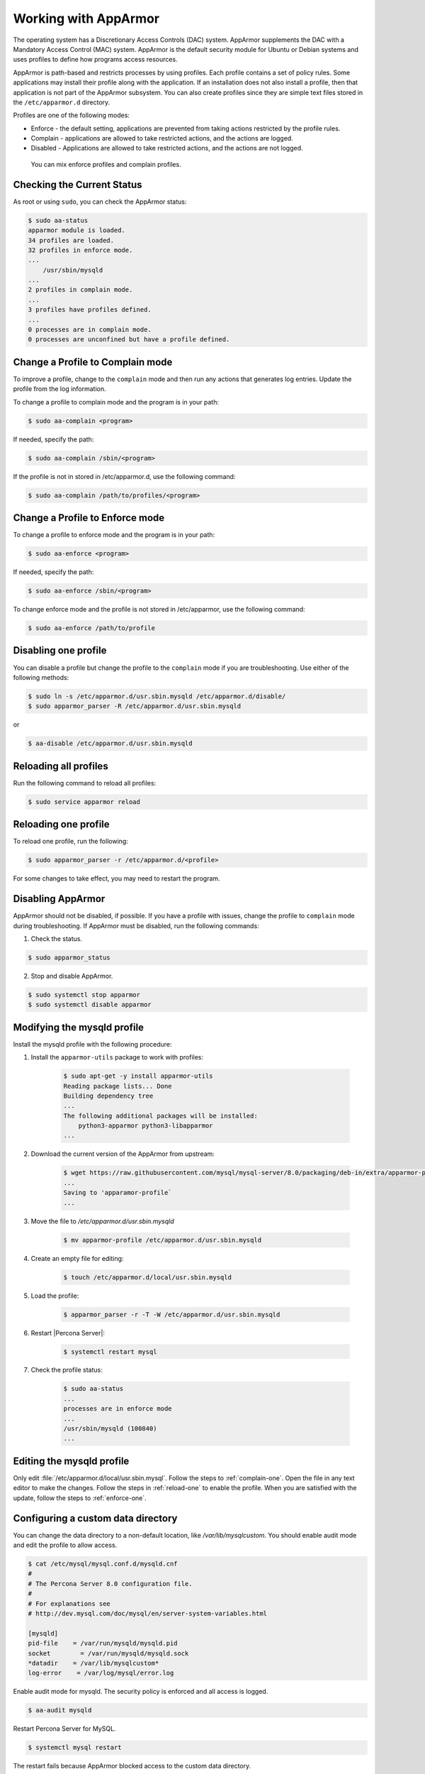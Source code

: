 .. _enable-apparmor:

=================================================
Working with AppArmor 
=================================================

The operating system has a Discretionary Access Controls (DAC) system. AppArmor supplements the DAC with a Mandatory Access Control (MAC) system. AppArmor is the default security module for Ubuntu or Debian systems and uses profiles to define how programs access resources. 

AppArmor is path-based and restricts processes by using profiles. Each profile contains a set of policy rules. Some applications may install their profile along with the application. If an installation does not also install a profile, then that application is not part of the AppArmor subsystem. You can also create profiles since they are simple text files stored in the ``/etc/apparmor.d`` directory. 

Profiles are one of the following modes:

* Enforce - the default setting, applications are prevented from taking actions restricted by the profile rules.

* Complain - applications are allowed to take restricted actions, and the actions are logged.

* Disabled - Applications are allowed to take restricted actions, and the actions are not logged. 

 You can mix enforce profiles and complain profiles. 

Checking the Current Status
-----------------------------

As root or using ``sudo``, you can check the AppArmor status:

.. sourcecode:: bash

    $ sudo aa-status
    apparmor module is loaded.
    34 profiles are loaded.
    32 profiles in enforce mode.
    ...
        /usr/sbin/mysqld
    ...
    2 profiles in complain mode.
    ...
    3 profiles have profiles defined.
    ...
    0 processes are in complain mode.
    0 processes are unconfined but have a profile defined.

.. _complain-one:

Change a Profile to Complain mode
-----------------------------------------

To improve a profile, change to the ``complain`` mode and then run any actions that generates log entries. Update the profile from the log information.

To change a profile to complain mode and the program is in your path:

.. sourcecode:: bash

    $ sudo aa-complain <program>

If needed, specify the path:

.. sourcecode:: bash

    $ sudo aa-complain /sbin/<program>

If the profile is not in stored in /etc/apparmor.d, use the following command:

.. sourcecode:: bash

    $ sudo aa-complain /path/to/profiles/<program>

.. _enforce-one:

Change a Profile to Enforce mode
---------------------------------

To change a profile to enforce mode and the program is in your path:

.. sourcecode:: bash

    $ sudo aa-enforce <program>

If needed, specify the path:

.. sourcecode:: bash

    $ sudo aa-enforce /sbin/<program>

To change enforce mode and the profile is not stored in /etc/apparmor, use the following command:

.. sourcecode:: bash

    $ sudo aa-enforce /path/to/profile

.. _disable-one:

Disabling one profile
------------------------------

You can disable a profile but change the profile to the ``complain`` mode if you are troubleshooting. Use either of the following methods:

.. sourcecode:: bash

    $ sudo ln -s /etc/apparmor.d/usr.sbin.mysqld /etc/apparmor.d/disable/ 
    $ sudo apparmor_parser -R /etc/apparmor.d/usr.sbin.mysqld

or

.. sourcecode:: bash

    $ aa-disable /etc/apparmor.d/usr.sbin.mysqld

Reloading all profiles
-----------------------

Run the following command to reload all profiles:

.. sourcecode:: bash

    $ sudo service apparmor reload

.. _reload-one:

Reloading one profile
----------------------

To reload one profile, run the following:

.. sourcecode:: bash

    $ sudo apparmor_parser -r /etc/apparmor.d/<profile>

For some changes to take effect, you may need to restart the program.

Disabling AppArmor
--------------------

AppArmor should not be disabled, if possible. If you have a profile with issues, change the profile to ``complain`` mode during troubleshooting. If AppArmor must be disabled, run the following commands:

1. Check the status.

.. sourcecode:: bash

    $ sudo apparmor_status

2. Stop and disable AppArmor.

.. sourcecode:: bash

    $ sudo systemctl stop apparmor
    $ sudo systemctl disable apparmor

Modifying the mysqld profile
---------------------------------

Install the mysqld profile with the following procedure: 

1. Install the ``apparmor-utils`` package to work with profiles:

    .. sourcecode:: bash

        $ sudo apt-get -y install apparmor-utils
        Reading package lists... Done
        Building dependency tree
        ...
        The following additional packages will be installed:
            python3-apparmor python3-libapparmor
        ...

2. Download the current version of the AppArmor from upstream:

    ..  sourcecode:: bash

        $ wget https://raw.githubusercontent.com/mysql/mysql-server/8.0/packaging/deb-in/extra/apparmor-profile
        ...
        Saving to 'apparamor-profile`
        ...

3. Move the file to `/etc/apparmor.d/usr.sbin.mysqld`

    .. sourcecode:: bash

        $ mv apparmor-profile /etc/apparmor.d/usr.sbin.mysqld

4. Create an empty file for editing:

    .. sourcecode:: bash

        $ touch /etc/apparmor.d/local/usr.sbin.mysqld

5. Load the profile:

    .. sourcecode:: bash

        $ apparmor_parser -r -T -W /etc/apparmor.d/usr.sbin.mysqld

6. Restart |Percona Server|:

    .. sourcecode:: bash

        $ systemctl restart mysql

7. Check the profile status:

    .. sourcecode:: bash

        $ sudo aa-status
        ...
        processes are in enforce mode
        ...
        /usr/sbin/mysqld (100840)
        ...

Editing the mysqld profile
---------------------------

Only edit :file:`/etc/apparmor.d/local/usr.sbin.mysql`. Follow the steps to :ref:`complain-one`. Open the file in any text editor to make the changes. Follow the steps in :ref:`reload-one` to enable the profile. When you are satisfied with the update, follow the steps to :ref:`enforce-one`.

Configuring a custom data directory
------------------------------------

You can change the data directory to a non-default location, like `/var/lib/mysqlcustom`. You should enable audit mode and edit the profile to allow access.

.. sourcecode:: bash

    $ cat /etc/mysql/mysql.conf.d/mysqld.cnf 
    #
    # The Percona Server 8.0 configuration file.
    #
    # For explanations see
    # http://dev.mysql.com/doc/mysql/en/server-system-variables.html

    [mysqld]
    pid-file    = /var/run/mysqld/mysqld.pid
    socket        = /var/run/mysqld/mysqld.sock
    *datadir    = /var/lib/mysqlcustom*
    log-error    = /var/log/mysql/error.log

Enable audit mode for mysqld. The security policy is enforced and all access is logged.

.. sourcecode:: bash

    $ aa-audit mysqld

Restart Percona Server for MySQL.

.. sourcecode:: bash

    $ systemctl mysql restart

The restart fails because AppArmor blocked access to the custom data directory.  

.. sourcecode:: bash

    ...
    Dec 07 12:17:08 ubuntu-s-4vcpu-8gb-nyc1-01-aa-ps audit[16013]: AVC apparmor="DENIED" operation="mknod" profile="/usr/sbin/mysqld" name="/var/lib/mysqlcustom/binlog.index" pid=16013 comm="mysqld" requested_mask="c" denied_mask="c" fsuid=111 ouid=111
    Dec 07 12:17:08 ubuntu-s-4vcpu-8gb-nyc1-01-aa-ps kernel: audit: type=1400 audit(1607343428.022:36): apparmor="DENIED" operation="mknod" profile="/usr/sbin/mysqld" name="/var/lib/mysqlcustom/mysqld_tmp_file_case_insensitive_test.lower-test" pid=16013 comm="mysqld" requested_mask="c" denied_mask="c" fsuid=111 ouid=111
    ...

In :file:`/etc/apparmor.d/local/usr.sbin.mysqld`, change the following entries in this section in your text editor:

..  sourcecode:: text

        # Allow data dir access
        /var/lib/mysqlcustom/ r,
        /var/lib/mysqlcustom/** rwk,

In :file:`etc/apparmor.d/usr.sbin.mysqld`, comment out, using the `#` symbol, the entries in the `Allow data dir access` section. This step is optional. If you skip this step, mysqld continues to have access to the default data directory location.

.. note::

    Edit the local version of the file instead of the main profile. Separating the changes makes maintenance easier. 

Reload the profile:

.. sourcecode:: bash

    $apparmor_parser -r -T /etc/apparmor.d/usr.sbin.mysqld

Restart mysql:

.. sourcecode:: bash

    $ systemctl restart mysqld


Setting up a custom log location
----------------------------------

To move your logs to a custom location, you must edit my.cnf and edit the profile to allow access:
    

.. sourcecode:: text

    cat /etc/mysql/mysql.conf.d/mysqld.cnf 
    #
    # The Percona Server 8.0 configuration file.
    #
    # For explanations see
    # http://dev.mysql.com/doc/mysql/en/server-system-variables.html

    [mysqld]
    pid-file    = /var/run/mysqld/mysqld.pid
    socket        = /var/run/mysqld/mysqld.sock
    datadir    = /var/lib/mysql
    log-error    = /*custom-log-dir*/mysql/error.log

Verify the directory exists.

.. sourcecode:: bash 

    $ ls -la /custom-log-dir/
    total 12
    drwxrwxrwx  3 root root 4096 Dec  7 13:09 .
    drwxr-xr-x 24 root root 4096 Dec  7 13:07 ..
    drwxrwxrwx  2 root root 4096 Dec  7 13:09 mysql

Restart Percona Server.

..  sourcecode:: bash

    $ service mysql start
    Job for mysql.service failed because the control process exited with error code.
    See "systemctl status mysql.service" and "journalctl -xe" for details.


    root@ubuntu-s-4vcpu-8gb-nyc1-01-aa-ps:~# journalctl -xe
    ...
    AVC apparmor="DENIED" operation="mknod" profile="/usr/sbin/mysqld" name="/custom-log-dir/mysql/error.log"
    ...

The access has been denied by AppArmor. Edit the local profile to allow the custom data directory.

..  sourcecode:: bash

    $ cat /etc/apparmor.d/local/usr.sbin.mysqld 
    # Site-specific additions and overrides for usr.sbin.mysqld..
    # For more details, please see /etc/apparmor.d/local/README.

    # Allow log file access
    /custom-log-dir/mysql/ r,
    /custom-log-dir/mysql/** rw,

Reload the profile:

.. sourcecode:: bash

    $apparmor_parser -r -T /etc/apparmor.d/usr.sbin.mysqld

Restart mysql:

.. sourcecode:: bash

    $ systemctl restart mysqld

Setting ``secure_file_priv`` directory
---------------------------------------

By default, `secure_file_priv` points to the following location:

..  sourcecode:: mysql

    mysql> show variables like 'secure_file_priv';
    +------------------+-----------------------+
    | Variable_name    | Value                 |
    +------------------+-----------------------+
    | secure_file_priv | /var/lib/mysql-files/ |
    +------------------+-----------------------+

To allow access, in a text editor, open the apparmor profile. Review the current setting:

..  sourcecode:: text

    # Allow data dir access
    /var/lib/mysql/ r,
    /var/lib/mysql/** rwk,

Edit the local profile to allow the custom data directory.

..  sourcecode:: bash

    $ cat /etc/apparmor.d/local/usr.sbin.mysqld 
    # Site-specific additions and overrides for usr.sbin.mysqld..
    # For more details, please see /etc/apparmor.d/local/README.

    # Allow data dir access
    /var/lib/mysqlcustom/ r,
    /var/lib/mysqlcustom/** rwk,

Reload the profile:

.. sourcecode:: bash

    $apparmor_parser -r -T /etc/apparmor.d/usr.sbin.mysqld

Restart mysql:

.. sourcecode:: bash

    $ systemctl restart mysqld


.. seealso::

    `Ubuntu and AppArmor <https://ubuntu.com/server/docs/security-apparmor>`_
    
    `Ubuntu Wiki AppArmor <https://wiki.ubuntu.com/AppArmor>`_



